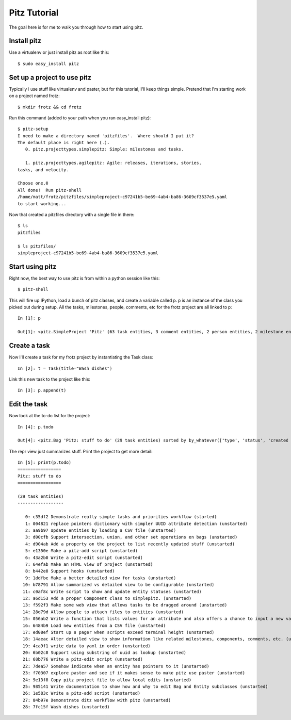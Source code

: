 +++++++++++++
Pitz Tutorial
+++++++++++++

The goal here is for me to walk you through how to start using pitz.

Install pitz
============

Use a virtualenv or just install pitz as root like this::

    $ sudo easy_install pitz


Set up a project to use pitz
============================

Typically I use stuff like virtualenv and paster, but for this tutorial,
I'll keep things simple.  Pretend that I'm starting work on a project
named frotz::

    $ mkdir frotz && cd frotz

Run this command (added to your path when you ran easy_install
pitz)::

    $ pitz-setup
    I need to make a directory named 'pitzfiles'.  Where should I put it?
    The default place is right here (.).
       0. pitz.projecttypes.simplepitz: Simple: milestones and tasks.

       1. pitz.projecttypes.agilepitz: Agile: releases, iterations, stories,
    tasks, and velocity.

    Choose one.0
    All done!  Run pitz-shell
    /home/matt/frotz/pitzfiles/simpleproject-c97241b5-be69-4ab4-ba86-3609cf3537e5.yaml
    to start working...

Now that created a pitzfiles directory with a single file in there::

    $ ls
    pitzfiles

    $ ls pitzfiles/
    simpleproject-c97241b5-be69-4ab4-ba86-3609cf3537e5.yaml


Start using pitz
================

Right now, the best way to use pitz is from within a python
session like this::

    $ pitz-shell

This will fire up IPython, load a bunch of pitz classes,  and create a
variable called p.  p is an instance of the class you picked out during
setup.  All the tasks, milestones, people, comments, etc for the frotz
project are all linked to p::

    In [1]: p

    Out[1]: <pitz.SimpleProject 'Pitz' (63 task entities, 3 comment entities, 2 person entities, 2 milestone entities) sorted by by_whatever(['type', 'status', 'created time'])>


Create a task
=============

Now I'll create a task for my frotz project by instantiating the Task class::

    In [2]: t = Task(title="Wash dishes")

Link this new task to the project like this::

    In [3]: p.append(t)

Edit the task
=============

Now look at the to-do list for the project::

    In [4]: p.todo

    Out[4]: <pitz.Bag 'Pitz: stuff to do' (29 task entities) sorted by by_whatever(['type', 'status', 'created time'])> 

The repr view just summarizes stuff.  Print the project to get more detail::

    In [5]: print(p.todo)
    =================
    Pitz: stuff to do
    =================

    (29 task entities)
    ------------------

       0: c35df2 Demonstrate really simple tasks and priorities workflow (started)
       1: 004821 replace pointers dictionary with simpler UUID attribute detection (unstarted)
       2: aa9b97 Update entities by loading a CSV file (unstarted)
       3: d00cfb Support intersection, union, and other set operations on bags (unstarted)
       4: d904ab Add a property on the project to list recently updated stuff (unstarted)
       5: e1350e Make a pitz-add script (unstarted)
       6: 43a2b0 Write a pitz-edit script (unstarted)
       7: 64efab Make an HTML view of project (unstarted)
       8: b442e8 Support hooks (unstarted)
       9: 1ddfbe Make a better detailed view for tasks (unstarted)
      10: b78791 Allow summarized vs detailed view to be configurable (unstarted)
      11: c0af8c Write script to show and update entity statuses (unstarted)
      12: a6d153 Add a proper Component class to simplepitz. (unstarted)
      13: f592f3 Make some web view that allows tasks to be dragged around (unstarted)
      14: 28d79d Allow people to attach files to entities (unstarted)
      15: 056ab2 Write a function that lists values for an attribute and also offers a chance to input a new value (unstarted)
      16: 6484b9 Load new entities from a CSV file (unstarted)
      17: ed08ef Start up a pager when scripts exceed terminal height (unstarted)
      18: 14aeac Alter detailed view to show information like related milestones, components, comments, etc. (unstarted)
      19: 4ca9f1 write data to yaml in order (unstarted)
      20: 6b02c8 Support using substring of uuid as lookup (unstarted)
      21: 68b776 Write a pitz-edit script (unstarted)
      22: 7dea57 Somehow indicate when an entity has pointers to it (unstarted)
      23: f70307 explore paster and see if it makes sense to make pitz use paster (unstarted)
      24: 9e13f8 Copy pitz project file to allow local edits (unstarted)
      25: 985141 Write documentation to show how and why to edit Bag and Entity subclasses (unstarted)
      26: 1e583c Write a pitz-add script (unstarted)
      27: 84b97e Demonstrate ditz workflow with pitz (unstarted)
      28: 7fc15f Wash dishes (unstarted)
